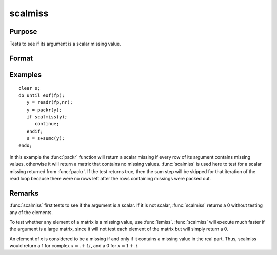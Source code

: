 
scalmiss
==============================================

Purpose
----------------
Tests to see if its argument is a scalar missing value.

Format
----------------
.. function:: y = scalmiss(x)

    :param x: data
    :type x: NxK matrix

    :return y: 1 if argument is a scalar missing value, 0 if not.

    :rtype y: scalar

Examples
----------------

::

    clear s;
    do until eof(fp);
       y = readr(fp,nr);
       y = packr(y);
       if scalmiss(y);
          continue;
       endif;
       s = s+sumc(y);
    endo;

In this example the :func:`packr` function will return a scalar missing if
every row of its argument contains missing values, otherwise it will
return a matrix that contains no missing values. :func:`scalmiss` is used
here to test for a scalar missing returned from :func:`packr`. If the test returns
true, then the sum step will be skipped for that iteration of the
read loop because there were no rows left after the rows containing
missings were packed out.

Remarks
-------

:func:`scalmiss` first tests to see if the argument is a scalar. If it is not
scalar, :func:`scalmiss` returns a 0 without testing any of the elements.

To test whether any element of a matrix is a missing value, use :func:`ismiss`.
:func:`scalmiss` will execute much faster if the argument is a large matrix,
since it will not test each element of the matrix but will simply return
a 0.

An element of *x* is considered to be a missing if and only if it contains
a missing value in the real part. Thus, scalmiss would
return a 1 for complex :math:`x = . + 1i`, and a 0 for :math:`x = 1 + .i`.



